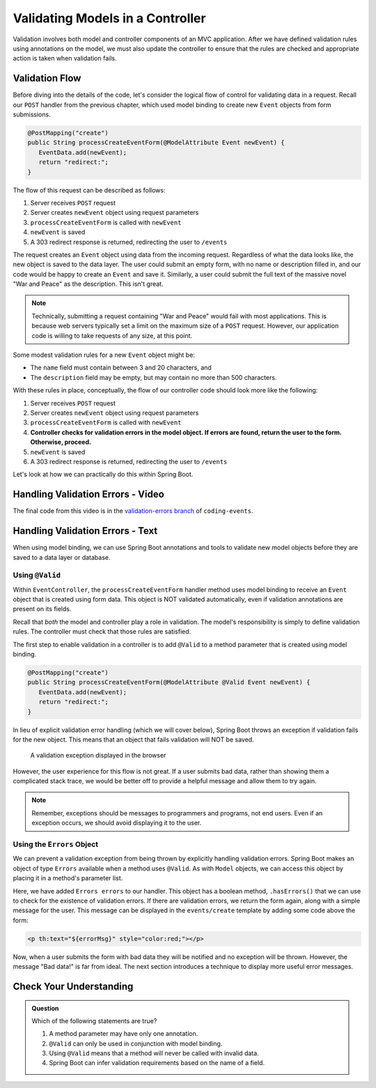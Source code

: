 .. _validating-models:

Validating Models in a Controller
=================================

Validation involves both model and controller components of an MVC application. After we have defined validation rules using annotations on the model, we must also update the controller to ensure that the rules are checked and appropriate action is taken when validation fails.

Validation Flow
---------------

Before diving into the details of the code, let's consider the logical flow of control for validating data in a request. Recall our ``POST`` handler from the previous chapter, which used model binding to create new ``Event`` objects from form submissions.

.. sourcecode:: java

   @PostMapping("create")
   public String processCreateEventForm(@ModelAttribute Event newEvent) {
      EventData.add(newEvent);
      return "redirect:";
   }

The flow of this request can be described as follows:

#. Server receives ``POST`` request
#. Server creates ``newEvent`` object using request parameters
#. ``processCreateEventForm`` is called with ``newEvent``
#. ``newEvent`` is saved
#. A 303 redirect response is returned, redirecting the user to ``/events``

The request creates an ``Event`` object using data from the incoming request. Regardless of what the data looks like, the new object is saved to the data layer. The user could submit an empty form, with no name or description filled in, and our code would be happy to create an ``Event`` and save it. Similarly, a user could submit the full text of the massive novel "War and Peace" as the description. This isn't great. 

.. admonition:: Note

   Technically, submitting a request containing "War and Peace" would fail with most applications. This is because web servers typically set a limit on the maximum size of a ``POST`` request. However, our application code is willing to take requests of any size, at this point.


Some modest validation rules for a new ``Event`` object might be:

- The ``name`` field must contain between 3 and 20 characters, and 
- The ``description`` field may be empty, but may contain no more than 500 characters.

With these rules in place, conceptually, the flow of our controller code should look more like the following:

#. Server receives ``POST`` request
#. Server creates ``newEvent`` object using request parameters
#. ``processCreateEventForm`` is called with ``newEvent``
#. **Controller checks for validation errors in the model object. If errors are found, return the user to the form. Otherwise, proceed.**
#. ``newEvent`` is saved
#. A 303 redirect response is returned, redirecting the user to ``/events``

Let's look at how we can practically do this within Spring Boot.

Handling Validation Errors - Video
----------------------------------

.. raw:: html

   <div style="text-align:center;"><iframe width="800" height="450" src="https://www.youtube.com/embed/omSQO6721cU" frameborder="0" allow="accelerometer; autoplay; encrypted-media; gyroscope; picture-in-picture" allowfullscreen></iframe></div>

The final code from this video is in the `validation-errors branch <https://github.com/LaunchCodeEducation/coding-events/tree/validation-errors>`__ of ``coding-events``.

Handling Validation Errors - Text
----------------------------------

When using model binding, we can use Spring Boot annotations and tools to validate new model objects before they are saved to a data layer or database. 

Using ``@Valid``
^^^^^^^^^^^^^^^^

Within ``EventController``, the ``processCreateEventForm`` handler method uses model binding to receive an ``Event`` object that is created using form data. This object is NOT validated automatically, even if validation annotations are present on its fields.

Recall that *both* the model and controller play a role in validation. The model's responsibility is simply to define validation rules. The controller must check that those rules are satisfied.

The first step to enable validation in a controller is to add ``@Valid`` to a method parameter that is created using model binding. 

.. sourcecode:: java

   @PostMapping("create")
   public String processCreateEventForm(@ModelAttribute @Valid Event newEvent) {
      EventData.add(newEvent);
      return "redirect:";
   }

In lieu of explicit validation error handling (which we will cover below), Spring Boot throws an exception if validation fails for the new object. This means that an object that fails validation will NOT be saved. 

.. figure:: figures/validation-exception.png
   :alt: An exception is thrown if @Valid is applied without explicit handling of validation errors.

   A validation exception displayed in the browser

However, the user experience for this flow is not great. If a user submits bad data, rather than showing them a complicated stack trace, we would be better off to provide a helpful message and allow them to try again.

.. admonition:: Note

   Remember, exceptions should be messages to programmers and programs, not end users. Even if an exception occurs, we should avoid displaying it to the user.

Using the ``Errors`` Object
^^^^^^^^^^^^^^^^^^^^^^^^^^^

We can prevent a validation exception from being thrown by explicitly handling validation errors. Spring Boot makes an object of type ``Errors`` available when a method uses ``@Valid``. As with ``Model`` objects, we can access this object by placing it in a method's parameter list. 

.. sourcecode:: java
   :lineno-start: 33

   @PostMapping("create")
   public String processCreateEventForm(@ModelAttribute @Valid Event newEvent,
                                       Errors errors, Model model) {
      if(errors.hasErrors()) {
         model.addAttribute("title", "Create Event");
         model.addAttribute("errorMsg", "Bad data!");
         return "events/create";
      }

      EventData.add(newEvent);
      return "redirect:";
   }

Here, we have added ``Errors errors`` to our handler. This object has a boolean method, ``.hasErrors()`` that we can use to check for the existence of validation errors. If there are validation errors, we return the form again, along with a simple message for the user. This message can be displayed in the ``events/create`` template by adding some code above the form:

.. sourcecode:: html

   <p th:text="${errorMsg}" style="color:red;"></p>

Now, when a user submits the form with bad data they will be notified and no exception will be thrown. However, the message "Bad data!" is far from ideal. The next section introduces a technique to display more useful error messages. 

Check Your Understanding
------------------------

.. admonition:: Question

   Which of the following statements are true?

   #. A method parameter may have only one annotation.
   #. ``@Valid`` can only be used in conjunction with model binding.
   #. Using ``@Valid`` means that a method will never be called with invalid data.
   #. Spring Boot can infer validation requirements based on the name of a field. 

.. ans: b, @Valid can only be used in conjunction with model binding.
